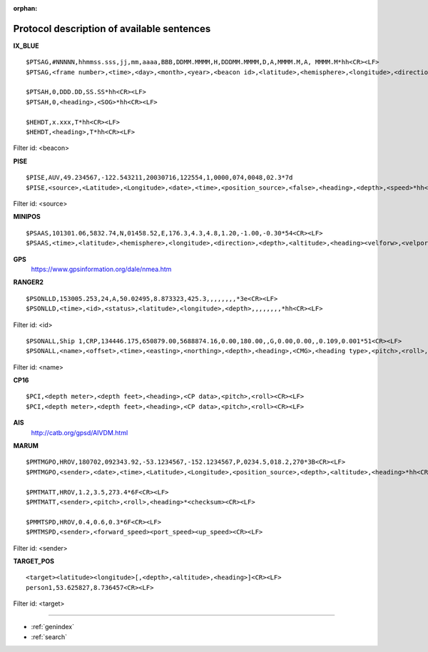 :orphan:

===========================================
Protocol description of available sentences
===========================================

.. index:: Protocol; IX_BLUE
 
**IX_BLUE**
::

  $PTSAG,#NNNNN,hhmmss.sss,jj,mm,aaaa,BBB,DDMM.MMMM,H,DDDMM.MMMM,D,A,MMMM.M,A, MMMM.M*hh<CR><LF>
  $PTSAG,<frame number>,<time>,<day>,<month>,<year>,<beacon id>,<latitude>,<hemisphere>,<longitude>,<direction>,<validity>,<calculated depth>,<sensor depth>*hh<CR><LF>

  $PTSAH,0,DDD.DD,SS.SS*hh<CR><LF>
  $PTSAH,0,<heading>,<SOG>*hh<CR><LF>

  $HEHDT,x.xxx,T*hh<CR><LF>
  $HEHDT,<heading>,T*hh<CR><LF>

Filter id: <beacon>

.. index:: Protocol; PISE

**PISE**
::

  $PISE,AUV,49.234567,-122.543211,20030716,122554,1,0000,074,0048,02.3*7d
  $PISE,<source>,<Latitude>,<Longitude>,<date>,<time>,<position_source>,<false>,<heading>,<depth>,<speed>*hh<CR><LF>

Filter id: <source>

.. index:: Protocol; MINIPOS

**MINIPOS**
::

  $PSAAS,101301.06,5832.74,N,01458.52,E,176.3,4.3,4.8,1.20,-1.00,-0.30*54<CR><LF>
  $PSAAS,<time>,<latitude>,<hemisphere>,<longitude>,<direction>,<depth>,<altitude>,<heading><velforw>,<velport>,<velup>*hh<CR><LF>
 
.. index:: Protocol; GPS
 
**GPS**
 https://www.gpsinformation.org/dale/nmea.htm

.. index:: Protocol; RANGER2

**RANGER2**
::

  $PSONLLD,153005.253,24,A,50.02495,8.873323,425.3,,,,,,,,*3e<CR><LF>
  $PSONLLD,<time>,<id>,<status>,<latitude>,<longitude>,<depth>,,,,,,,,*hh<CR><LF>

Filter id: <id>
::
  
  $PSONALL,Ship 1,CRP,134446.175,650879.00,5688874.16,0.00,180.00,,G,0.00,0.00,,0.109,0.001*51<CR><LF>
  $PSONALL,<name>,<offset>,<time>,<easting>,<northing>,<depth>,<heading>,<CMG>,<heading type>,<pitch>,<roll>,<velocity>,<pos accuratcity>,<depth accuracity>*hh<CR><LF>

Filter id: <name>
 
.. index:: Protocol; CP16

**CP16**
::

  $PCI,<depth meter>,<depth feet>,<heading>,<CP data>,<pitch>,<roll><CR><LF>
  $PCI,<depth meter>,<depth feet>,<heading>,<CP data>,<pitch>,<roll><CR><LF>

.. index:: Protocol; AIS

**AIS**
 http://catb.org/gpsd/AIVDM.html
 
.. index:: Protocol; MARUM
 
**MARUM**
::

  $PMTMGPO,HROV,180702,092343.92,-53.1234567,-152.1234567,P,0234.5,018.2,270*3B<CR><LF>
  $PMTMGPO,<sender>,<date>,<time>,<Latitude>,<Longitude>,<position_source>,<depth>,<altitude>,<heading>*hh<CR><LF>

  $PMTMATT,HROV,1.2,3.5,273.4*6F<CR><LF>
  $PMTMATT,<sender>,<pitch>,<roll>,<heading>*<checksum><CR><LF>
  
  $PMMTSPD,HROV,0.4,0.6,0.3*6F<CR><LF>
  $PMTMSPD,<sender>,<forward_speed><port_speed><up_speed><CR><LF>

Filter id: <sender>

**TARGET_POS**
::

  <target><latitude><longitude>[,<depth>,<altitude>,<heading>]<CR><LF>
  person1,53.625827,8.736457<CR><LF>

Filter id: <target>



.. Indices and tables

==================

* :ref:`genindex`
* :ref:`search`

 